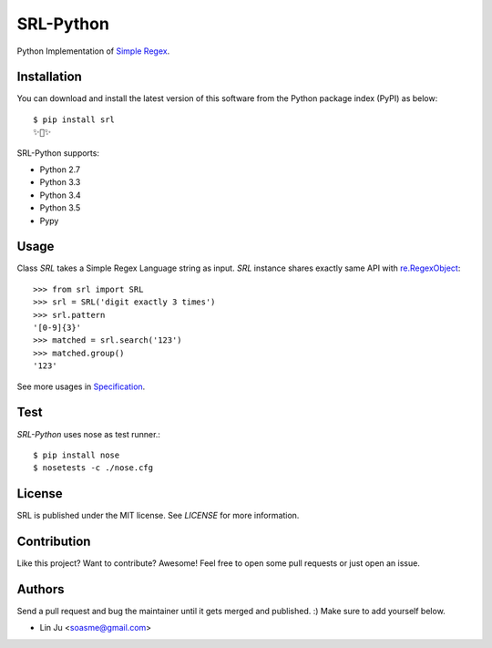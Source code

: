 SRL-Python
==============

Python Implementation of `Simple Regex <https://simple-regex.com>`_.

.. image:: https://travis-ci.org/SimpleRegex/SRL-Python.svg?branch=master
  :target: https://travis-ci.org/SimpleRegex/SRL-Python

Installation
-----------------

You can download and install the latest version of this software from the Python package index (PyPI) as below::

    $ pip install srl
    ✨🍰✨

SRL-Python supports:

* Python 2.7
* Python 3.3
* Python 3.4
* Python 3.5
* Pypy

Usage
-----------------

Class `SRL` takes a Simple Regex Language string as input.
`SRL` instance shares exactly same API with `re.RegexObject <https://docs.python.org/2/library/re.html#regular-expression-objects>`_::

    >>> from srl import SRL
    >>> srl = SRL('digit exactly 3 times')
    >>> srl.pattern
    '[0-9]{3}'
    >>> matched = srl.search('123')
    >>> matched.group()
    '123'

See more usages in `Specification <https://github.com/SimpleRegex/SRL-Python/blob/master/specification.md>`_.

Test
-----------------

`SRL-Python` uses nose as test runner.::

    $ pip install nose
    $ nosetests -c ./nose.cfg

License
-----------------

SRL is published under the MIT license. See `LICENSE` for more information.

Contribution
-----------------

Like this project? Want to contribute? Awesome! Feel free to open some pull requests or just open an issue.

Authors
-----------------

Send a pull request and bug the maintainer until it gets merged and published. :) Make sure to add yourself below.

- Lin Ju <soasme@gmail.com>
